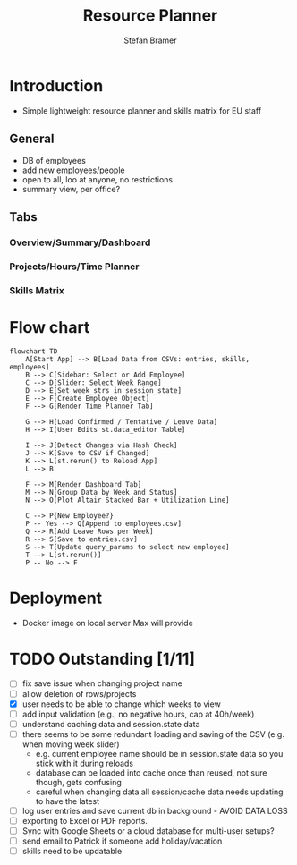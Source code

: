:HEADER:
# -*- mode: org; -*-
#+HTML_HEAD: <link rel="stylesheet" type="text/css" href="https://fniessen.github.io/org-html-themes/src/readtheorg_theme/css/htmlize.css"/>
#+HTML_HEAD: <link rel="stylesheet" type="text/css" href="https://fniessen.github.io/org-html-themes/src/readtheorg_theme/css/readtheorg.css"/>
#+HTML_HEAD: <script src="https://ajax.googleapis.com/ajax/libs/jquery/2.1.3/jquery.min.js"></script>
#+HTML_HEAD: <script src="https://maxcdn.bootstrapcdn.com/bootstrap/3.3.4/js/bootstrap.min.js"></script>
#+HTML_HEAD: <script type="text/javascript" src="https://fniessen.github.io/org-html-themes/src/lib/js/jquery.stickytableheaders.min.js"></script>
#+HTML_HEAD: <script type="text/javascript" src="https://fniessen.github.io/org-html-themes/src/readtheorg_theme/js/readtheorg.js"></script>
#+HTML_HEAD: <style>pre.src {background-color: #303030; color: #e5e5e5;}</style>
#+OPTIONS: ':nil *:t -:t ::t <:t H:3 \n:t ^:{} arch:headline
#+OPTIONS: author:t c:nil creator:nil d:(not "LOGBOOK") date:t e:t
#+OPTIONS: email:nil f:t inline:t num:t p:nil pri:nil prop:nil stat:t
#+OPTIONS: tags:t tasks:t tex:t timestamp:t title:t toc:t todo:t |:t

#+TITLE: Resource Planner
#+AUTHOR: Stefan Bramer
#+EMAIL: sbramer@intera.com
:END:

* Introduction
- Simple lightweight resource planner and skills matrix for EU staff
** General
- DB of employees
- add new employees/people
- open to all, loo at anyone, no restrictions
- summary view, per office?
** Tabs
*** Overview/Summary/Dashboard
*** Projects/Hours/Time Planner
*** Skills Matrix
* Flow chart
#+BEGIN_SRC mermaid :file img/full.svg :results file link
flowchart TD
    A[Start App] --> B[Load Data from CSVs: entries, skills, employees]
    B --> C[Sidebar: Select or Add Employee]
    C --> D[Slider: Select Week Range]
    D --> E[Set week_strs in session_state]
    E --> F[Create Employee Object]
    F --> G[Render Time Planner Tab]

    G --> H[Load Confirmed / Tentative / Leave Data]
    H --> I[User Edits st.data_editor Table]

    I --> J[Detect Changes via Hash Check]
    J --> K[Save to CSV if Changed]
    K --> L[st.rerun() to Reload App]
    L --> B

    F --> M[Render Dashboard Tab]
    M --> N[Group Data by Week and Status]
    N --> O[Plot Altair Stacked Bar + Utilization Line]

    C --> P{New Employee?}
    P -- Yes --> Q[Append to employees.csv]
    Q --> R[Add Leave Rows per Week]
    R --> S[Save to entries.csv]
    S --> T[Update query_params to select new employee]
    T --> L[st.rerun()]
    P -- No --> F
#+END_SRC
* Deployment
- Docker image on local server Max will provide
* TODO Outstanding  [1/11]
- [ ] fix save issue when changing project name
- [ ] allow deletion of rows/projects
- [X] user needs to be able to change which weeks to view
- [ ] add input validation (e.g., no negative hours, cap at 40h/week)
- [ ] understand caching data and session.state data
- [ ] there seems to be some redundant loading and saving of the CSV (e.g. when moving week slider)
  - e.g. current employee name should be in session.state data so you stick with it during reloads
  - database can be loaded into cache once than reused, not sure though, gets confusing
  - careful when changing data all session/cache data needs updating to have the latest
- [ ] log user entries and save current db in background - AVOID DATA LOSS
- [ ] exporting to Excel or PDF reports.
- [ ] Sync with Google Sheets or a cloud database for multi-user setups?
- [ ] send email to Patrick if someone add holiday/vacation
- [ ] skills need to be updatable
